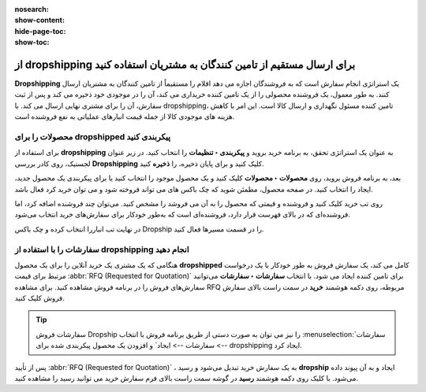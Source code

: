:nosearch:
:show-content:
:hide-page-toc:
:show-toc:


===================================================================================
از dropshipping برای ارسال مستقیم از تامین کنندگان به مشتریان استفاده کنید
===================================================================================

**Dropshipping** یک استراتژی انجام سفارش است که به فروشندگان اجازه می دهد اقلام را مستقیماً از تامین کنندگان به مشتریان ارسال کنند. به طور معمول، یک فروشنده محصولی را از یک تامین کننده خریداری می کند، آن را در موجودی خود ذخیره می کند و پس از ثبت سفارش، آن را برای مشتری نهایی ارسال می کند. با dropshipping، تامین کننده مسئول نگهداری و ارسال کالا است. این امر با کاهش هزینه های موجودی کالا از جمله قیمت انبارهای عملیاتی به نفع فروشنده است.


محصولات را برای dropshipped پیکربندی کنید
----------------------------------------------------------
برای استفاده از **dropshipping** به عنوان یک استراتژی تحقق، به برنامه خرید بروید و **پیکربندی ‣ تنظیمات** را انتخاب کنید. در زیر عنوان لجستیک، روی کادر بررسی **Dropshipping** کلیک کنید و برای پایان ذخیره، را **ذخیره** کنید.

بعد، به برنامه فروش بروید، روی **محصولات ‣ محصولات** کلیک کنید و یک محصول موجود را انتخاب کنید یا برای پیکربندی یک محصول جدید، ایجاد را انتخاب کنید. در صفحه محصول، مطمئن شوید که چک باکس های می تواند فروخته شود و می توان خرید کرد فعال باشد.


.. image:: ./img/advancedoperations/a11.jpg
    :align: center
    :alt: انبار


.. image:: ./img/advancedoperations/a12.jpg
    :align: center
    :alt: انبار

روی تب خرید کلیک کنید و فروشنده و قیمتی که محصول را به آن می فروشد را مشخص کنید. می‌توان چند فروشنده اضافه کرد، اما فروشنده‌ای که در بالای فهرست قرار دارد، فروشنده‌ای است که به‌طور خودکار برای سفارش‌های خرید انتخاب می‌شود.

.. image:: ./img/advancedoperations/a13.jpg
    :align: center
    :alt: انبار


در نهایت تب انباررا انتخاب کرده و چک باکس Dropship را در قسمت مسیرها فعال کنید.

.. image:: ./img/advancedoperations/a14.jpg
    :align: center
    :alt: انبار


سفارشات را با استفاده از **dropshipping** انجام دهید
--------------------------------------------------------------------------
هنگامی که یک مشتری یک خرید آنلاین را برای یک محصول **dropshipped** کامل می کند، یک سفارش فروش به طور خودکار با یک درخواست مرتبط برای قیمت  :abbr:`RFQ (Requested for Quotation)`  برای تامین کننده ایجاد می شود. با انتخاب **سفارشات ‣ سفارشات** می‌توانید سفارش‌های فروش را در برنامه فروش مشاهده کنید. برای مشاهده RFQ مربوطه، روی دکمه هوشمند **خرید** در سمت راست بالای سفارش فروش کلیک کنید.


.. tip::
    سفارشات فروش Dropship را نیز می توان به صورت دستی از طریق برنامه فروش با انتخاب  :menuselection:`سفارشات --> سفارشات --> ایجاد` و افزودن یک محصول پیکربندی شده برای dropshipping ایجاد کرد.


پس از تأیید :abbr:`RFQ (Requested for Quotation)` ، به یک سفارش خرید تبدیل می‌شود و رسید **dropship** ایجاد و به آن پیوند داده می‌شود. با کلیک روی دکمه هوشمند **رسید** در گوشه سمت راست بالای فرم سفارش خرید می توانید رسید را مشاهده کنید.


